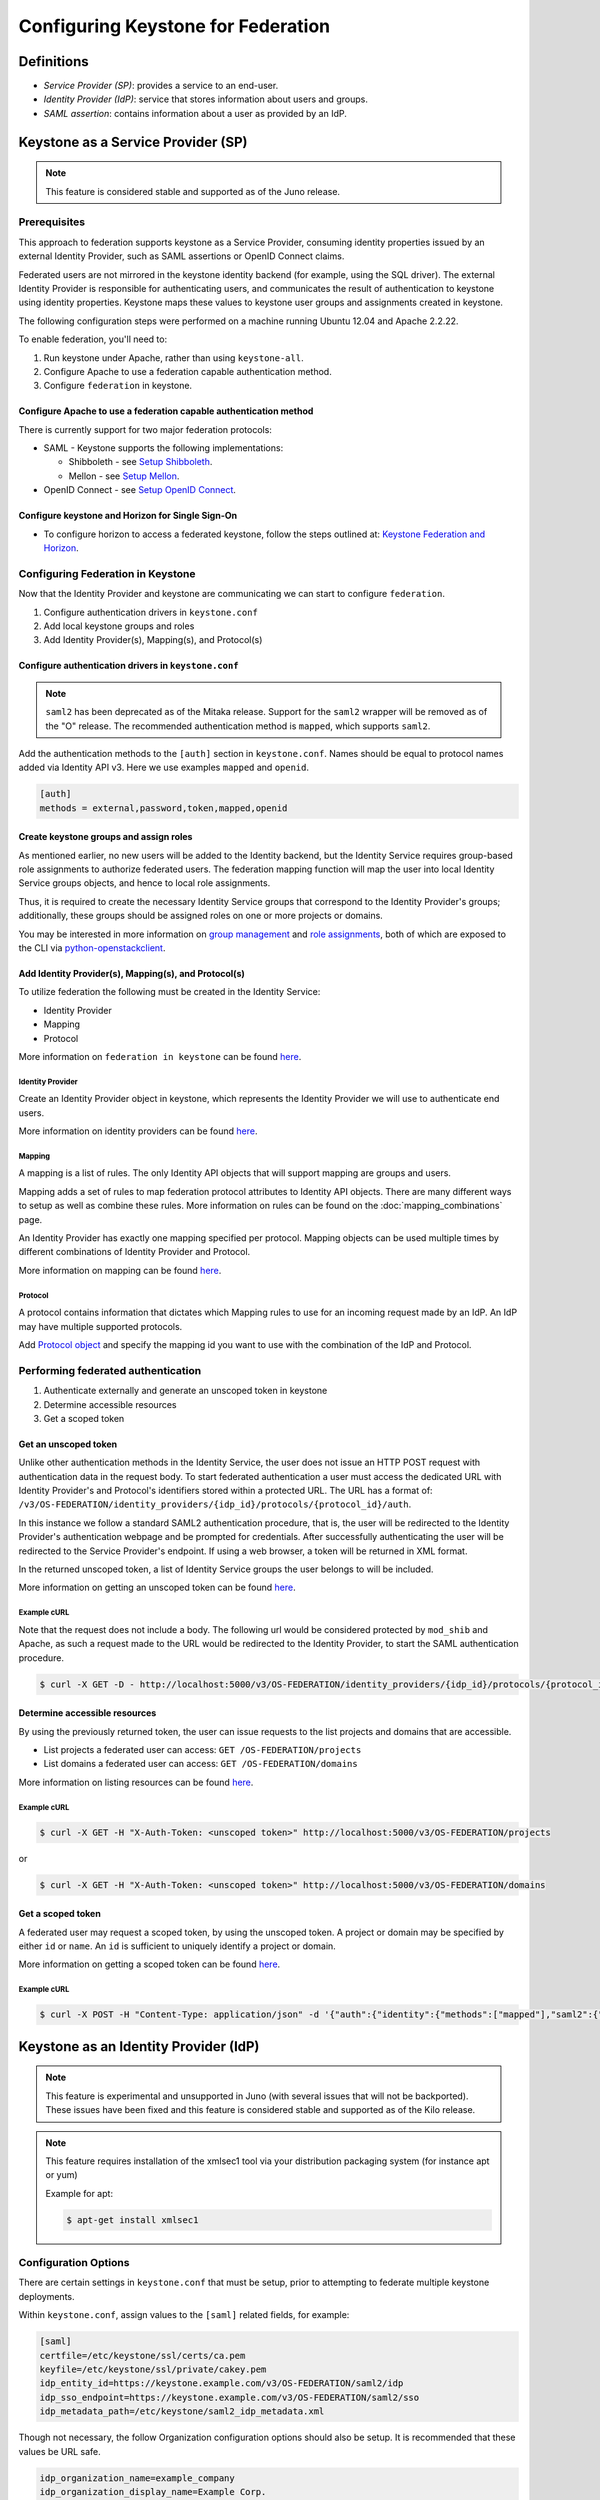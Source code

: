 ..
    Licensed under the Apache License, Version 2.0 (the "License"); you may not
    use this file except in compliance with the License. You may obtain a copy
    of the License at

        http://www.apache.org/licenses/LICENSE-2.0

    Unless required by applicable law or agreed to in writing, software
    distributed under the License is distributed on an "AS IS" BASIS, WITHOUT
    WARRANTIES OR CONDITIONS OF ANY KIND, either express or implied. See the
    License for the specific language governing permissions and limitations
    under the License.

===================================
Configuring Keystone for Federation
===================================

-----------
Definitions
-----------
* `Service Provider (SP)`: provides a service to an end-user.
* `Identity Provider (IdP)`: service that stores information about users and
  groups.
* `SAML assertion`: contains information about a user as provided by an IdP.

-----------------------------------
Keystone as a Service Provider (SP)
-----------------------------------

.. NOTE::

    This feature is considered stable and supported as of the Juno release.

Prerequisites
-------------

This approach to federation supports keystone as a Service Provider, consuming
identity properties issued by an external Identity Provider, such as SAML
assertions or OpenID Connect claims.

Federated users are not mirrored in the keystone identity backend
(for example, using the SQL driver). The external Identity Provider is
responsible for authenticating users, and communicates the result of
authentication to keystone using identity properties. Keystone maps these
values to keystone user groups and assignments created in keystone.

The following configuration steps were performed on a machine running
Ubuntu 12.04 and Apache 2.2.22.

To enable federation, you'll need to:

1. Run keystone under Apache, rather than using ``keystone-all``.
2. Configure Apache to use a federation capable authentication method.
3. Configure ``federation`` in keystone.

Configure Apache to use a federation capable authentication method
~~~~~~~~~~~~~~~~~~~~~~~~~~~~~~~~~~~~~~~~~~~~~~~~~~~~~~~~~~~~~~~~~~

There is currently support for two major federation protocols:

* SAML - Keystone supports the following implementations:

  * Shibboleth - see `Setup Shibboleth`_.
  * Mellon - see `Setup Mellon`_.

* OpenID Connect - see `Setup OpenID Connect`_.

.. _`Setup Shibboleth`: federation/shibboleth.html
.. _`Setup OpenID Connect`: federation/openidc.html
.. _`Setup Mellon`: federation/mellon.html

Configure keystone and Horizon for Single Sign-On
~~~~~~~~~~~~~~~~~~~~~~~~~~~~~~~~~~~~~~~~~~~~~~~~~

* To configure horizon to access a federated keystone,
  follow the steps outlined at: `Keystone Federation and Horizon`_.

.. _`Keystone Federation and Horizon`: federation/websso.html

Configuring Federation in Keystone
-----------------------------------

Now that the Identity Provider and keystone are communicating we can start to
configure ``federation``.

1. Configure authentication drivers in ``keystone.conf``
2. Add local keystone groups and roles
3. Add Identity Provider(s), Mapping(s), and Protocol(s)

Configure authentication drivers in ``keystone.conf``
~~~~~~~~~~~~~~~~~~~~~~~~~~~~~~~~~~~~~~~~~~~~~~~~~~~~~

.. NOTE::
    ``saml2`` has been deprecated as of the Mitaka release. Support for the
    ``saml2`` wrapper will be removed as of the "O" release. The recommended authentication method
    is ``mapped``, which supports ``saml2``.

Add the authentication methods to the ``[auth]`` section in ``keystone.conf``.
Names should be equal to protocol names added via Identity API v3. Here we use
examples ``mapped`` and ``openid``.

.. code-block:: bash

       [auth]
       methods = external,password,token,mapped,openid

Create keystone groups and assign roles
~~~~~~~~~~~~~~~~~~~~~~~~~~~~~~~~~~~~~~~

As mentioned earlier, no new users will be added to the Identity backend, but
the Identity Service requires group-based role assignments to authorize
federated users. The federation mapping function will map the user into local
Identity Service groups objects, and hence to local role assignments.

Thus, it is required to create the necessary Identity Service groups that
correspond to the Identity Provider's groups; additionally, these groups should
be assigned roles on one or more projects or domains.

You may be interested in more information on `group management
<http://specs.openstack.org/openstack/keystone-specs/api/v3/identity-api-v3.html#create-group>`_
and `role assignments
<http://specs.openstack.org/openstack/keystone-specs/api/v3/identity-api-v3.html#grant-role-to-group-on-project>`_,
both of which are exposed to the CLI via `python-openstackclient
<https://pypi.python.org/pypi/python-openstackclient/>`_.

Add Identity Provider(s), Mapping(s), and Protocol(s)
~~~~~~~~~~~~~~~~~~~~~~~~~~~~~~~~~~~~~~~~~~~~~~~~~~~~~

To utilize federation the following must be created in the Identity Service:

* Identity Provider
* Mapping
* Protocol

More information on ``federation in keystone`` can be found `here
<http://specs.openstack.org/openstack/keystone-specs/api/v3/identity-api-v3-os-federation-ext.html>`__.

~~~~~~~~~~~~~~~~~
Identity Provider
~~~~~~~~~~~~~~~~~

Create an Identity Provider object in keystone, which represents the Identity
Provider we will use to authenticate end users.

More information on identity providers can be found `here
<http://specs.openstack.org/openstack/keystone-specs/api/v3/identity-api-v3-os-federation-ext.html#register-an-identity-provider>`__.

~~~~~~~
Mapping
~~~~~~~
A mapping is a list of rules. The only Identity API objects that will support mapping are groups
and users.

Mapping adds a set of rules to map federation protocol attributes to Identity API objects.
There are many different ways to setup as well as combine these rules. More information on
rules can be found on the :doc:`mapping_combinations` page.

An Identity Provider has exactly one mapping specified per protocol.
Mapping objects can be used multiple times by different combinations of Identity Provider and Protocol.

More information on mapping can be found `here
<http://specs.openstack.org/openstack/keystone-specs/api/v3/identity-api-v3-os-federation-ext.html#create-a-mapping>`__.

~~~~~~~~
Protocol
~~~~~~~~

A protocol contains information that dictates which Mapping rules to use for an incoming
request made by an IdP. An IdP may have multiple supported protocols.

Add `Protocol object
<http://specs.openstack.org/openstack/keystone-specs/api/v3/identity-api-v3-os-federation-ext.html#add-a-protocol-and-attribute-mapping-to-an-identity-provider>`__ and specify the mapping id
you want to use with the combination of the IdP and Protocol.

Performing federated authentication
-----------------------------------

1. Authenticate externally and generate an unscoped token in keystone
2. Determine accessible resources
3. Get a scoped token

Get an unscoped token
~~~~~~~~~~~~~~~~~~~~~

Unlike other authentication methods in the Identity Service, the user does not
issue an HTTP POST request with authentication data in the request body. To
start federated authentication a user must access the dedicated URL with
Identity Provider's and Protocol's identifiers stored within a protected URL.
The URL has a format of:
``/v3/OS-FEDERATION/identity_providers/{idp_id}/protocols/{protocol_id}/auth``.

In this instance we follow a standard SAML2 authentication procedure, that is,
the user will be redirected to the Identity Provider's authentication webpage
and be prompted for credentials. After successfully authenticating the user
will be redirected to the Service Provider's endpoint. If using a web browser,
a token will be returned in XML format.

In the returned unscoped token, a list of Identity Service groups the user
belongs to will be included.

More information on getting an unscoped token can be found `here
<http://specs.openstack.org/openstack/keystone-specs/api/v3/identity-api-v3-os-federation-ext.html#authenticating>`__.

~~~~~~~~~~~~
Example cURL
~~~~~~~~~~~~

Note that the request does not include a body. The following url would be
considered protected by ``mod_shib`` and Apache, as such a request made
to the URL would be redirected to the Identity Provider, to start the
SAML authentication procedure.

.. code-block:: bash

    $ curl -X GET -D - http://localhost:5000/v3/OS-FEDERATION/identity_providers/{idp_id}/protocols/{protocol_id}/auth

Determine accessible resources
~~~~~~~~~~~~~~~~~~~~~~~~~~~~~~

By using the previously returned token, the user can issue requests to the list
projects and domains that are accessible.

* List projects a federated user can access: ``GET /OS-FEDERATION/projects``
* List domains a federated user can access: ``GET /OS-FEDERATION/domains``

More information on listing resources can be found `here
<http://specs.openstack.org/openstack/keystone-specs/api/v3/identity-api-v3-os-federation-ext.html#listing-projects-and-domains>`__.

~~~~~~~~~~~~
Example cURL
~~~~~~~~~~~~

.. code-block:: bash

    $ curl -X GET -H "X-Auth-Token: <unscoped token>" http://localhost:5000/v3/OS-FEDERATION/projects

or

.. code-block:: bash

    $ curl -X GET -H "X-Auth-Token: <unscoped token>" http://localhost:5000/v3/OS-FEDERATION/domains

Get a scoped token
~~~~~~~~~~~~~~~~~~

A federated user may request a scoped token, by using the unscoped token. A
project or domain may be specified by either ``id`` or ``name``. An ``id`` is
sufficient to uniquely identify a project or domain.

More information on getting a scoped token can be found `here
<http://specs.openstack.org/openstack/keystone-specs/api/v3/identity-api-v3-os-federation-ext.html#request-a-scoped-os-federation-token>`__.

~~~~~~~~~~~~
Example cURL
~~~~~~~~~~~~

.. code-block:: bash

    $ curl -X POST -H "Content-Type: application/json" -d '{"auth":{"identity":{"methods":["mapped"],"saml2":{"id":"<unscoped_token_id>"}},"scope":{"project":{"domain": {"name": "Default"},"name":"service"}}}}' -D - http://localhost:5000/v3/auth/tokens

--------------------------------------
Keystone as an Identity Provider (IdP)
--------------------------------------

.. NOTE::

    This feature is experimental and unsupported in Juno (with several issues
    that will not be backported). These issues have been fixed and this feature
    is considered stable and supported as of the Kilo release.

.. NOTE::

    This feature requires installation of the xmlsec1 tool via your
    distribution packaging system (for instance apt or yum)

    Example for apt:

    .. code-block:: bash

            $ apt-get install xmlsec1

Configuration Options
---------------------

There are certain settings in ``keystone.conf`` that must be setup, prior to
attempting to federate multiple keystone deployments.

Within ``keystone.conf``, assign values to the ``[saml]`` related fields, for
example:

.. code-block:: ini

    [saml]
    certfile=/etc/keystone/ssl/certs/ca.pem
    keyfile=/etc/keystone/ssl/private/cakey.pem
    idp_entity_id=https://keystone.example.com/v3/OS-FEDERATION/saml2/idp
    idp_sso_endpoint=https://keystone.example.com/v3/OS-FEDERATION/saml2/sso
    idp_metadata_path=/etc/keystone/saml2_idp_metadata.xml

Though not necessary, the follow Organization configuration options should
also be setup. It is recommended that these values be URL safe.

.. code-block:: ini

    idp_organization_name=example_company
    idp_organization_display_name=Example Corp.
    idp_organization_url=example.com

As with the Organization options, the Contact options, are not necessary, but
it's advisable to set these values too.

.. code-block:: ini

    idp_contact_company=example_company
    idp_contact_name=John
    idp_contact_surname=Smith
    idp_contact_email=jsmith@example.com
    idp_contact_telephone=555-55-5555
    idp_contact_type=technical

Generate Metadata
-----------------

In order to create a trust between the IdP and SP, metadata must be exchanged.
To create metadata for your keystone IdP, run the ``keystone-manage`` command
and pipe the output to a file. For example:

.. code-block:: bash

    $ keystone-manage saml_idp_metadata > /etc/keystone/saml2_idp_metadata.xml

.. NOTE::
    The file location should match the value of the configuration option
    ``idp_metadata_path`` that was assigned in the previous section.

Create a Service Provider (SP)
------------------------------

In this example we are creating a new Service Provider with an ID of ``BETA``,
a ``sp_url`` of ``http://beta.example.com/Shibboleth.sso/SAML2/ECP`` and a
``auth_url`` of ``http://beta.example.com:5000/v3/OS-FEDERATION/identity_providers/beta/protocols/saml2/auth``
. The ``sp_url`` will be used when creating a SAML assertion for ``BETA`` and
signed by the current keystone IdP. The ``auth_url`` is used to retrieve the
token for ``BETA`` once the SAML assertion is sent. Although the ``enabled``
field is optional we are passing it set to ``true`` otherwise it will be set to
``false`` by default.

.. code-block:: bash

    $ curl -s -X PUT \
      -H "X-Auth-Token: $OS_TOKEN" \
      -H "Content-Type: application/json" \
      -d '{"service_provider": {"auth_url": "http://beta.example.com:5000/v3/OS-FEDERATION/identity_providers/beta/protocols/saml2/auth", "sp_url": "https://example.com:5000/Shibboleth.sso/SAML2/ECP", "enabled": true}}' \
      http://localhost:5000/v3/OS-FEDERATION/service_providers/BETA | python -mjson.tool

Testing it all out
------------------

Lastly, if a scoped token and a Service Provider scope are presented to the
local keystone, the result will be a full ECP wrapped SAML Assertion,
specifically intended for the Service Provider keystone.

.. NOTE::
    ECP stands for Enhanced Client or Proxy, an extension from the SAML2
    protocol used in non-browser interfaces, like in the following example
    with cURL.

.. code-block:: bash

    $ curl -s -X POST \
      -H "Content-Type: application/json" \
      -d '{"auth": {"scope": {"service_provider": {"id": "BETA"}}, "identity": {"token": {"id": "d793d935b9c343f783955cf39ee7dc3c"}, "methods": ["token"]}}}' \
      http://localhost:5000/v3/auth/OS-FEDERATION/saml2/ecp

.. NOTE::
    Use URL http://localhost:5000/v3/auth/OS-FEDERATION/saml2 to request for
    pure SAML Assertions.

At this point the ECP wrapped SAML Assertion can be sent to the Service
Provider keystone using the provided ``auth_url`` in the ``X-Auth-Url`` header
present in the response containing the Assertion, and a valid OpenStack
token, issued by a Service Provider keystone, will be returned.


